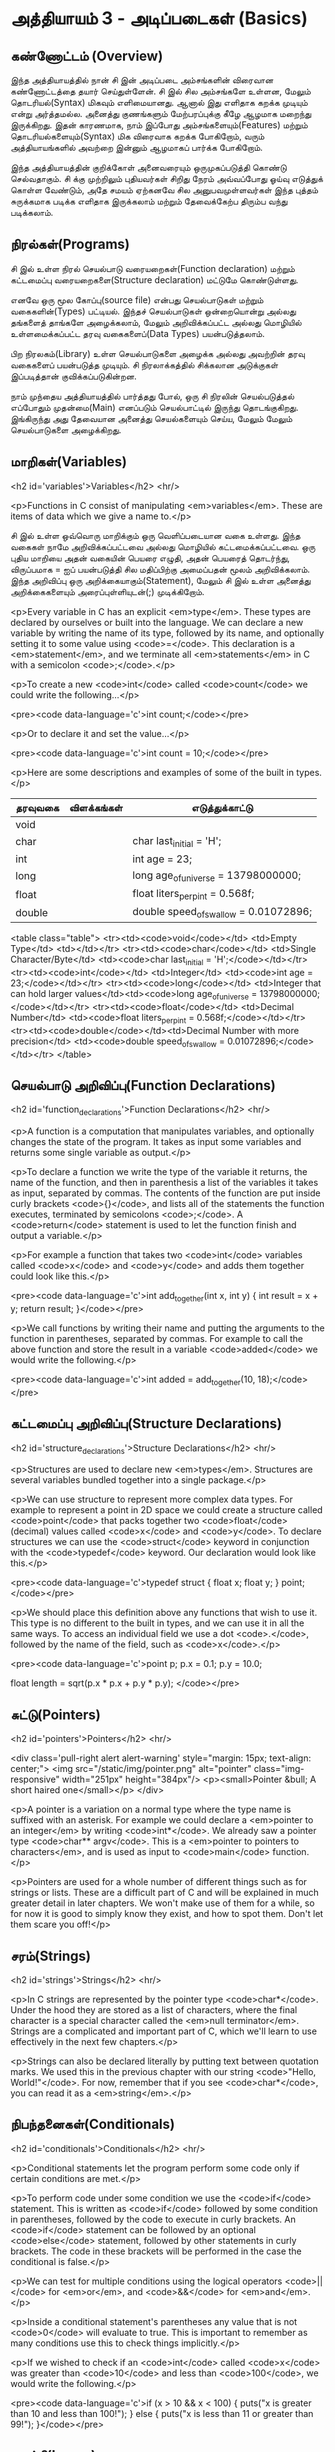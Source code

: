 * அத்தியாயம் 3 - அடிப்படைகள் (Basics)

** கண்ணோட்டம் (Overview)

இந்த அத்தியாயத்தில் நான் சி இன் அடிப்படை அம்சங்களின் விரைவான கண்ணோட்டத்தை தயார்
செய்துள்ளேன். சி இல் சில அம்சங்களே உள்ளன, மேலும் தொடரியல்(Syntax) மிகவும்
எளிமையானது. ஆனால் இது எளிதாக கறக்க முடியும் என்று அர்த்தமல்ல. அனைத்து குணங்களும்
மேற்பரப்புக்கு கீழே ஆழமாக மறைந்து இருக்கிறது. இதன் காரணமாக, நாம் இப்போது
அம்சங்களையும்(Features) மற்றும் தொடரியல்களையும்(Syntax) மிக விரைவாக கறக்க
போகிறோம், வரும் அத்தியாயங்களில் அவற்றை இன்னும் ஆழமாகப் பார்க்க போகிறோம்.

இந்த அத்தியாயத்தின் குறிக்கோள் அனைவரையும் ஒருமுகப்படுத்தி கொண்டு செல்வதாகும். சி
க்கு முற்றிலும் புதியவர்கள் சிறிது நேரம் அவ்வப்போது ஓய்வு எடுத்துக் கொள்ள வேண்டும்,
அதே சமயம் ஏற்கனவே சில அனுபவமுள்ளவர்கள் இந்த புத்தம் சுருக்கமாக படிக்க எளிதாக
இருக்கலாம் மற்றும் தேவைக்கேற்ப திரும்ப வந்து படிக்கலாம்.

** நிரல்கள்(Programs)

சி இல் உள்ள நிரல் செயல்பாடு வரையறைகள்(Function declaration) மற்றும் கட்டமைப்பு
வரையறைகளை(Structure declaration) மட்டுமே கொண்டுள்ளது.

எனவே ஒரு மூல கோப்பு(source file) என்பது செயல்பாடுகள் மற்றும் வகைகளின்(Types)
பட்டியல். இந்தச் செயல்பாடுகள் ஒன்றையொன்று அல்லது தங்களைத் தாங்களே அழைக்கலாம், மேலும்
அறிவிக்கப்பட்ட அல்லது மொழியில் உள்ளமைக்கப்பட்ட தரவு வகைகளைப்(Data Types)
பயன்படுத்தலாம்.

பிற நிரலகம்(Library) உள்ள செயல்பாடுகளை அழைக்க அல்லது அவற்றின் தரவு வகைகளைப்
பயன்படுத்த முடியும். சி நிரலாக்கத்தில் சிக்கலான அடுக்குகள் இப்படித்தான்
குவிக்கப்படுகின்றன.

நாம் முந்தைய அத்தியாயத்தில் பார்த்தது போல், ஒரு சி நிரலின் செயல்படுத்தல் எப்போதும்
முதன்மை(Main) எனப்படும் செயல்பாட்டில் இருந்து தொடங்குகிறது. இங்கிருந்து அது
தேவையான அனைத்து செயல்களையும் செய்ய, மேலும் மேலும் செயல்பாடுகளை அழைக்கிறது.

** மாறிகள்(Variables)



<h2 id='variables'>Variables</h2> <hr/>

<p>Functions in C consist of manipulating <em>variables</em>. These
are items of data which we give a name to.</p>

சி இல் உள்ள ஒவ்வொரு மாறிக்கும் ஒரு வெளிப்படையான வகை உள்ளது. இந்த வகைகள் நாமே
அறிவிக்கப்பட்டவை அல்லது மொழியில் கட்டமைக்கப்பட்டவை. ஒரு புதிய மாறியை அதன் வகையின்
பெயரை எழுதி, அதன் பெயரைத் தொடர்ந்து, விருப்பமாக = ஐப் பயன்படுத்தி சில
மதிப்பிற்கு அமைப்பதன் மூலம் அறிவிக்கலாம். இந்த அறிவிப்பு ஒரு
அறிக்கையாகும்(Statement), மேலும் சி இல் உள்ள அனைத்து அறிக்கைகளையும்
அரைப்புள்ளியுடன்(;) முடிக்கிறோம்.

<p>Every variable in C has an explicit <em>type</em>. These types are
declared by ourselves or built into the language. We can declare a new
variable by writing the name of its type, followed by its name, and
optionally setting it to some value using <code>=</code>. This
declaration is a <em>statement</em>, and we terminate all
<em>statements</em> in C with a semicolon <code>;</code>.</p>

<p>To create a new <code>int</code> called <code>count</code> we could
write the following...</p>

<pre><code data-language='c'>int count;</code></pre>

<p>Or to declare it and set the value...</p>

<pre><code data-language='c'>int count = 10;</code></pre>

<p>Here are some descriptions and examples of some of the built in
types.</p>

| தரவுவகை | விளக்கங்கள் | எடுத்துக்காட்டு                           |
|---------+-----------+---------------------------------------|
| void    |           |                                       |
| char    |           | char last_initial = 'H';              |
| int     |           | int age = 23;                         |
| long    |           | long age_of_universe = 13798000000;   |
| float   |           | float liters_per_pint = 0.568f;       |
| double  |           | double speed_of_swallow = 0.01072896; |

<table class="table"> <tr><td><code>void</code></td> <td>Empty
  Type</td> <td></td></tr> <tr><td><code>char</code></td> <td>Single
  Character/Byte</td> <td><code>char last_initial =
  'H';</code></td></tr> <tr><td><code>int</code></td> <td>Integer</td>
  <td><code>int age = 23;</code></td></tr>
  <tr><td><code>long</code></td> <td>Integer that can hold larger
  values</td><td><code>long age_of_universe =
  13798000000;</code></td></tr> <tr><td><code>float</code></td>
  <td>Decimal Number</td> <td><code>float liters_per_pint =
  0.568f;</code></td></tr> <tr><td><code>double</code></td><td>Decimal
  Number with more precision</td> <td><code>double speed_of_swallow =
  0.01072896;</code></td></tr> </table>

** செயல்பாடு அறிவிப்பு(Function Declarations)
<h2 id='function_declarations'>Function Declarations</h2> <hr/>

<p>A function is a computation that manipulates variables, and
optionally changes the state of the program. It takes as input some
variables and returns some single variable as output.</p>

<p>To declare a function we write the type of the variable it returns,
the name of the function, and then in parenthesis a list of the
variables it takes as input, separated by commas. The contents of the
function are put inside curly brackets <code>{}</code>, and lists all
of the statements the function executes, terminated by semicolons
<code>;</code>. A <code>return</code> statement is used to let the
function finish and output a variable.</p>

<p>For example a function that takes two <code>int</code> variables
called <code>x</code> and <code>y</code> and adds them together could
look like this.</p>

<pre><code data-language='c'>int add_together(int x, int y) { int
  result = x + y; return result; }</code></pre>

<p>We call functions by writing their name and putting the arguments
to the function in parentheses, separated by commas. For example to
call the above function and store the result in a variable
<code>added</code> we would write the following.</p>

<pre><code data-language='c'>int added = add_together(10,
18);</code></pre>

** கட்டமைப்பு அறிவிப்பு(Structure Declarations)
<h2 id='structure_declarations'>Structure Declarations</h2> <hr/>

<p>Structures are used to declare new <em>types</em>. Structures are
several variables bundled together into a single package.</p>

<p>We can use structure to represent more complex data types. For
example to represent a point in 2D space we could create a structure
called <code>point</code> that packs together two <code>float</code>
(decimal) values called <code>x</code> and <code>y</code>. To declare
structures we can use the <code>struct</code> keyword in conjunction
with the <code>typedef</code> keyword. Our declaration would look like
this.</p>

<pre><code data-language='c'>typedef struct { float x; float y; }
  point;</code></pre>

<p>We should place this definition above any functions that wish to
use it. This type is no different to the built in types, and we can
use it in all the same ways. To access an individual field we use a
dot <code>.</code>, followed by the name of the field, such as
<code>x</code>.</p>

<pre><code data-language='c'>point p; p.x = 0.1; p.y = 10.0;

float length = sqrt(p.x * p.x + p.y * p.y); </code></pre>


** சுட்டு(Pointers)

<h2 id='pointers'>Pointers</h2> <hr/>

<div class='pull-right alert alert-warning' style="margin: 15px;
  text-align: center;"> <img src="/static/img/pointer.png"
  alt="pointer" class="img-responsive" width="251px" height="384px"/>
  <p><small>Pointer &bull; A short haired one</small></p> </div>

<p>A pointer is a variation on a normal type where the type name is
suffixed with an asterisk. For example we could declare a <em>pointer
to an integer</em> by writing <code>int*</code>. We already saw a
pointer type <code>char** argv</code>. This is a <em>pointer to
pointers to characters</em>, and is used as input to <code>main</code>
function.</p>

<p>Pointers are used for a whole number of different things such as
for strings or lists. These are a difficult part of C and will be
explained in much greater detail in later chapters. We won't make use
of them for a while, so for now it is good to simply know they exist,
and how to spot them. Don't let them scare you off!</p>

** சரம்(Strings)
<h2 id='strings'>Strings</h2> <hr/>

<p>In C strings are represented by the pointer type
<code>char*</code>. Under the hood they are stored as a list of
characters, where the final character is a special character called
the <em>null terminator</em>. Strings are a complicated and important
part of C, which we'll learn to use effectively in the next few
chapters.</p>

<p>Strings can also be declared literally by putting text between
quotation marks. We used this in the previous chapter with our string
<code>"Hello, World!"</code>. For now, remember that if you see
<code>char*</code>, you can read it as a <em>string</em>.</p>

** நிபந்தனைகள்(Conditionals)
<h2 id='conditionals'>Conditionals</h2> <hr/>

<p>Conditional statements let the program perform some code only if
certain conditions are met.</p>

<p>To perform code under some condition we use the <code>if</code>
statement. This is written as <code>if</code> followed by some
condition in parentheses, followed by the code to execute in curly
brackets. An <code>if</code> statement can be followed by an optional
<code>else</code> statement, followed by other statements in curly
brackets. The code in these brackets will be performed in the case the
conditional is false.</p>

<p>We can test for multiple conditions using the logical operators
<code>||</code> for <em>or</em>, and <code>&&</code> for
<em>and</em>.</p>

<p>Inside a conditional statement's parentheses any value that is not
<code>0</code> will evaluate to true. This is important to remember as
many conditions use this to check things implicitly.</p>

<p>If we wished to check if an <code>int</code> called <code>x</code>
was greater than <code>10</code> and less than <code>100</code>, we
would write the following.</p>

<pre><code data-language='c'>if (x > 10 && x < 100) { puts("x is
  greater than 10 and less than 100!"); } else { puts("x is less than
  11 or greater than 99!"); }</code></pre>

** மடக்கி(Loops)
<h2 id='loops'>Loops</h2> <hr/>

<p>Loops allow for some code to be repeated until some condition
becomes false, or some counter elapses.</p>

<p>There are two main loops in C. The first is a <code>while</code>
loop. This loop repeatedly executes a block of code until some
condition becomes false. It is written as <code>while</code> followed
by some condition in parentheses, followed by the code to execute in
curly brackets. For example a loop that counts downward from
<code>10</code> to <code>1</code> could be written as follows.</p>

<pre><code data-language='c'>int i = 10; while (i > 0) { puts("Loop
Iteration"); i = i - 1; }</code></pre>

<p>The second kind of loop is a <code>for</code> loop. Rather than a
condition, this loop requires three expressions separated by
semicolons <code>;</code>. These are an <em>initialiser</em>, a
<em>condition</em> and an <em>incrementer</em>. The
<em>initialiser</em> is performed before the loop starts. The
<em>condition</em> is checked before each iteration of the loop. If it
is false, the loop is exited. The <em>incrementer</em> is performed at
the end of each iteration of the loop. These loops are often used for
counting as they are more compact than the <code>while</code>
loop.</p>

<p>For example to write a loop that counts up from <code>0</code> to
<code>9</code> we might write the following. In this case the
<code>++</code> operator increments the variable <code>i</code>.</p>

<pre><code data-language='c'>for (int i = 0; i < 10; i++) { puts("Loop
  Iteration"); }</code></pre>

** வெகுமதி மதிப்பெண் (Bonus Marks)
<h2>Bonus Marks</h2> <hr/>

<div class="alert alert-warning"> <ul class="list-group"> <li
  class="list-group-item">&rsaquo; Use a <code>for</code> loop to
  print out <code>Hello World!</code> five times.</li> <li
  class="list-group-item">&rsaquo; Use a <code>while</code> loop to
  print out <code>Hello World!</code> five times.</li> <li
  class="list-group-item">&rsaquo; Declare a function that outputs
  <code>Hello World!</code> <code>n</code> number of times. Call this
  from <code>main</code>.</li> <li class="list-group-item">&rsaquo;
  What built in types are there other than the ones listed?</li> <li
  class="list-group-item">&rsaquo; What other conditional operators
  are there other than <em>greater than</em> <code>&gt;</code>, and
  <em>less than</em> <code>&lt;</code>?</li> <li
  class="list-group-item">&rsaquo; What other mathematical operators
  are there other than <em>add</em> <code>+</code>, and
  <em>subtract</em> <code>-</code>?</li> <li
  class="list-group-item">&rsaquo; What is the <code>+=</code>
  operator, and how does it work?</li> <li
  class="list-group-item">&rsaquo; What is the <code>do</code> loop,
  and how does it work?</li> <li class="list-group-item">&rsaquo; What
  is the <code>switch</code> statement and how does it work?</li> <li
  class="list-group-item">&rsaquo; What is the <code>break</code>
  keyword and what does it do?</li> <li
  class="list-group-item">&rsaquo; What is the <code>continue</code>
  keyword and what does it do?</li> <li
  class="list-group-item">&rsaquo; What does the <code>typedef</code>
  keyword do exactly?</li> </ul> </div>

<h2>Navigation</h2>


<table class="table" style='table-layout: fixed;'> <tr> <td
  class="text-left"><a href="chapter2_installation"><h4>&lsaquo;
  Installation</h4></a></td> <td class="text-center"><a
  href="contents"><h4>&bull; Contents &bull;</h4></a></td> <td
  class="text-right"><a href="chapter4_interactive_prompt"><h4>An
  Interactive Prompt &rsaquo;</h4></a></td> </tr> </table>

